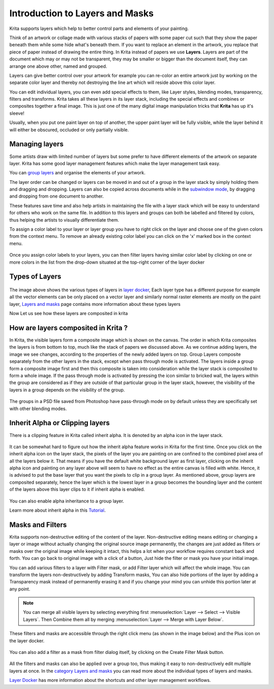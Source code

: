 Introduction to Layers and Masks
================================

Krita supports layers which help to better control parts and elements of
your painting.

Think of an artwork or collage made with various stacks of papers with
some paper cut such that they show the paper beneath them while some
hide what's beneath them. If you want to replace an element in the
artwork, you replace that piece of paper instead of drawing the entire
thing. In Krita instead of papers we use **Layers**. Layers are part of
the document which may or may not be transparent, they may be smaller or
bigger than the document itself, they can arrange one above other, named
and grouped.

Layers can give better control over your artwork for example you can
re-color an entire artwork just by working on the separate color layer
and thereby not destroying the line art which will reside above this
color layer.

You can edit individual layers, you can even add special effects to
them, like Layer styles, blending modes, transparency, filters and
transforms. Krita takes all these layers in its layer stack, including
the special effects and combines or composites together a final image.
This is just one of the many digital image manipulation tricks that
**Krita** has up it's sleeve!

Usually, when you put one paint layer on top of another, the upper paint
layer will be fully visible, while the layer behind it will either be
obscured, occluded or only partially visible.

Managing layers
~~~~~~~~~~~~~~~

Some artists draw with limited number of layers but some prefer to have
different elements of the artwork on separate layer. Krita has some good
layer management features which make the layer management task easy.

You can `group layers <Special:MyLanguage/Group_Layers>`__ and organise
the elements of your artwork.

The layer order can be changed or layers can be moved in and out of a
group in the layer stack by simply holding them and dragging and
dropping. Layers can also be copied across documents while in the
`subwindow mode <Special:Mylanguage/General_Settings#Window_Settings>`__,
by dragging and dropping from one document to another.

These features save time and also help artists in maintaining the file
with a layer stack which will be easy to understand for others who work
on the same file. In addition to this layers and groups can both be
labelled and filtered by colors, thus helping the artists to visually
differentiate them.

To assign a color label to your layer or layer group you have to right
click on the layer and choose one of the given colors from the context
menu. To remove an already existing color label you can click on the 'x'
marked box in the context menu.

.. figure:: images/introduction_to_layers_and_masks/Layer-color-filters.png
   :alt: images/introduction_to_layers_and_masks/Layer-color-filters.png

Once you assign color labels to your layers, you can then filter layers
having similar color label by clicking on one or more colors in the list
from the drop-down situated at the top-right corner of the layer docker

.. figure:: images/introduction_to_layers_and_masks/Layer-color-filters-menu.png
   :alt: images/introduction_to_layers_and_masks/Layer-color-filters-menu.png

Types of Layers
~~~~~~~~~~~~~~~

.. figure:: images/introduction_to_layers_and_masks/Krita-types-of-layers.png
   :alt: images/introduction_to_layers_and_masks/Krita-types-of-layers.png

The image above shows the various types of layers in `layer
docker <Special:MyLanguage/Layers>`__, Each layer type has a different
purpose for example all the vector elements can be only placed on a
vector layer and similarly normal raster elements are mostly on the
paint layer, `Layers and masks <Special:MyLanguage/category:Layers_and_Masks>`__
page contains more information about these types layers

Now Let us see how these layers are composited in krita

How are layers composited in Krita ?
~~~~~~~~~~~~~~~~~~~~~~~~~~~~~~~~~~~~

In Krita, the visible layers form a composite image which is shown on
the canvas. The order in which Krita composites the layers is from
bottom to top, much like the stack of papers we discussed above. As we
continue adding layers, the image we see changes, according to the
properties of the newly added layers on top. Group Layers composite
separately from the other layers in the stack, except when pass through
mode is activated. The layers inside a group form a composite image
first and then this composite is taken into consideration while the
layer stack is composited to form a whole image. If the pass through
mode is activated by pressing the icon similar to bricked wall, the
layers within the group are considered as if they are outside of that
particular group in the layer stack, however, the visibility of the
layers in a group depends on the visibility of the group.

.. figure:: images/introduction_to_layers_and_masks/Passthrough-mode.png
   :alt: images/introduction_to_layers_and_masks/Passthrough-mode.png

.. figure:: images/introduction_to_layers_and_masks/Layer-composite.png
   :alt: images/introduction_to_layers_and_masks/Layer-composite.png

The groups in a PSD file saved from Photoshop have pass-through mode on
by default unless they are specifically set with other blending modes.

Inherit Alpha or Clipping layers
~~~~~~~~~~~~~~~~~~~~~~~~~~~~~~~~

There is a clipping feature in Krita called inherit alpha. It is denoted
by an alpha icon in the layer stack.

.. figure:: images/introduction_to_layers_and_masks/Inherit-alpha-02.png
   :alt: images/introduction_to_layers_and_masks/Inherit-alpha-02.png

It can be somewhat hard to figure out how the inherit alpha feature
works in Krita for the first time. Once you click on the inherit alpha
icon on the layer stack, the pixels of the layer you are painting on are
confined to the combined pixel area of all the layers below it. That
means if you have the default white background layer as first layer,
clicking on the inherit alpha icon and painting on any layer above will
seem to have no effect as the entire canvas is filled with white. Hence,
it is advised to put the base layer that you want the pixels to clip in
a group layer. As mentioned above, group layers are composited
separately, hence the layer which is the lowest layer in a group becomes
the bounding layer and the content of the layers above this layer clips
to it if inherit alpha is enabled.

.. figure:: images/introduction_to_layers_and_masks/Inherit-alpha-krita.jpg
   :alt: images/introduction_to_layers_and_masks/Inherit-alpha-krita.jpg

.. figure:: images/introduction_to_layers_and_masks/Krita-tutorial2-I.1-2.png
   :alt: images/introduction_to_layers_and_masks/Krita-tutorial2-I.1-2.png

You can also enable alpha inheritance to a group layer.

Learn more about inherit alpha in this
`Tutorial <https://userbase.kde.org/Krita/Tutorial_2#Inherit_Alpha_.28alpha_.3D_transparency.29>`__.

Masks and Filters
~~~~~~~~~~~~~~~~~

Krita supports non-destructive editing of the content of the layer.
Non-destructive editing means editing or changing a layer or image
without actually changing the original source image permanently, the
changes are just added as filters or masks over the original image while
keeping it intact, this helps a lot when your workflow requires constant
back and forth. You can go back to original image with a click of a
button, Just hide the filter or mask you have your initial image.

You can add various filters to a layer with Filter mask, or add Filter
layer which will affect the whole image. You can transform the layers
non-destructively by adding Transform masks, You can also hide portions
of the layer by adding a Transparency mask instead of permanently
erasing it and if you change your mind you can unhide this portion later
at any point.

.. Note::

   You can merge all visible layers by selecting everything first :menuselection:`Layer --> Select --> Visible Layers`.
   Then Combine them all by merging :menuselection:`Layer --> Merge with Layer Below`.

These filters and masks are accessible through the right click menu (as
shown in the image below) and the Plus icon on the layer docker.

.. figure:: images/introduction_to_layers_and_masks/Layer-right-click.png
   :alt: images/introduction_to_layers_and_masks/Layer-right-click.png


You can also add a filter as a mask from filter dialog itself, by
clicking on the Create Filter Mask button.

.. figure:: images/introduction_to_layers_and_masks/Filtermask-button.png
   :alt: images/introduction_to_layers_and_masks/Filtermask-button.png


All the filters and masks can also be applied over a group too, thus
making it easy to non-destructively edit multiple layers at once. In the
`category Layers and masks <Special:MyLanguage/category:Layers_and_Masks>`__
you can read more about the individual types of layers and masks.

`Layer Docker <Special:MyLanguage/Layers>`__ has more information about
the shortcuts and other layer management workflows.


